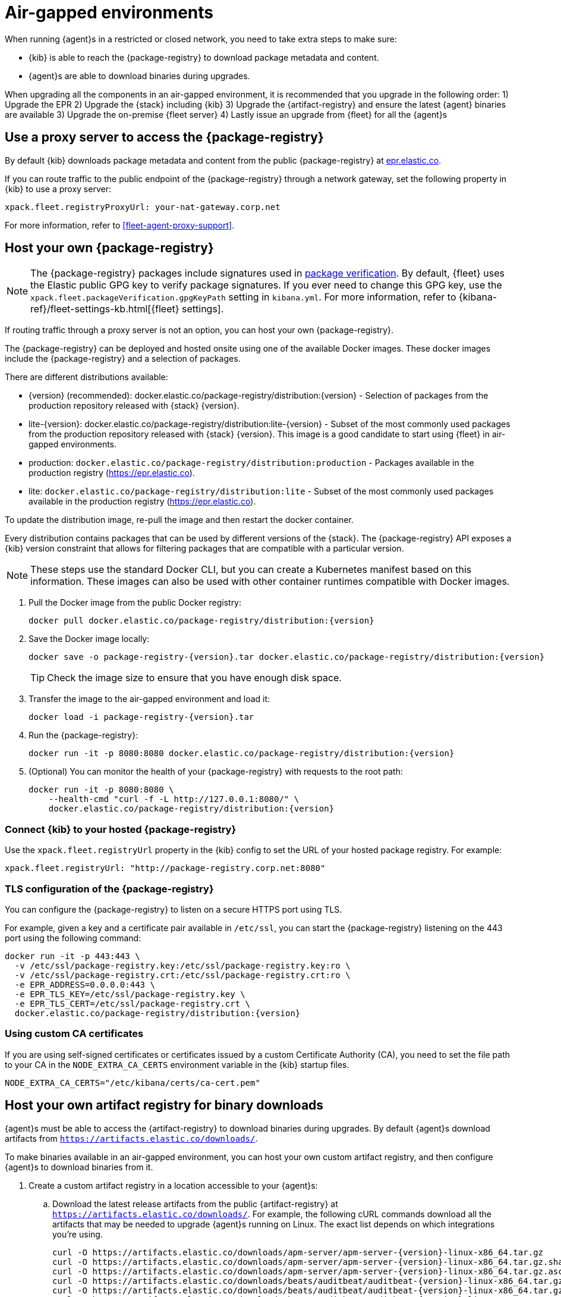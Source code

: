 [[air-gapped]]
= Air-gapped environments

When running {agent}s in a restricted or closed network, you need to take extra
steps to make sure:

* {kib} is able to reach the {package-registry} to download package metadata and
content.
* {agent}s are able to download binaries during upgrades.

When upgrading all the components in an air-gapped environment, it is recommended that you upgrade in the following order:
1) Upgrade the EPR
2) Upgrade the {stack} including {kib}
3) Upgrade the {artifact-registry} and ensure the latest {agent} binaries are available
3) Upgrade the on-premise {fleet server}
4) Lastly issue an upgrade from {fleet} for all the {agent}s

[discrete]
[[air-gapped-proxy-server]]
== Use a proxy server to access the {package-registry}

By default {kib} downloads package metadata and content from the public
{package-registry} at https://epr.elastic.co/[epr.elastic.co].

If you can route traffic to the public endpoint of the {package-registry}
through a network gateway, set the following property in {kib} to use a proxy
server:

[source,yaml]
----
xpack.fleet.registryProxyUrl: your-nat-gateway.corp.net
----

For more information, refer to <<fleet-agent-proxy-support>>.

[discrete]
[[air-gapped-diy-epr]]
== Host your own {package-registry}

NOTE: The {package-registry} packages include signatures used in
<<package-signatures,package verification>>. By default, {fleet} uses the Elastic
public GPG key to verify package signatures. If you ever need to change this GPG
key, use the `xpack.fleet.packageVerification.gpgKeyPath` setting in
`kibana.yml`. For more information, refer to
{kibana-ref}/fleet-settings-kb.html[{fleet} settings].

If routing traffic through a proxy server is not an option, you can host your
own {package-registry}.

The {package-registry} can be deployed and hosted onsite using one of the
available Docker images. These docker images include the {package-registry} and
a selection of packages.

There are different distributions available:

* {version} (recommended): +docker.elastic.co/package-registry/distribution:{version}+ - Selection of packages from the production repository released with {stack} {version}.
* lite-{version}: +docker.elastic.co/package-registry/distribution:lite-{version}+ - Subset of the most commonly used packages from the production repository released with {stack} {version}. This image is a good candidate to start using {fleet} in air-gapped environments.
* production: `docker.elastic.co/package-registry/distribution:production` - Packages available in the production registry (https://epr.elastic.co).
* lite: `docker.elastic.co/package-registry/distribution:lite` - Subset of the most commonly used packages available in the production registry (https://epr.elastic.co).

ifeval::["{release-state}"=="unreleased"]
[WARNING]
====
Version {version} of the {package-registry} distribution has not yet been released.
====
endif::[]

To update the distribution image, re-pull the image and then restart the docker container.

Every distribution contains packages that can be used by different versions of
the {stack}. The {package-registry} API exposes a {kib} version constraint that
allows for filtering packages that are compatible with a particular version.

// lint ignore runtimes
NOTE: These steps use the standard Docker CLI, but you can create a Kubernetes manifest
based on this information.
These images can also be used with other container runtimes compatible with Docker images.

1. Pull the Docker image from the public Docker registry:
+
["source", "sh", subs="attributes"]
----
docker pull docker.elastic.co/package-registry/distribution:{version}
----
+
2. Save the Docker image locally:
+
["source", "sh", subs="attributes"]
----
docker save -o package-registry-{version}.tar docker.elastic.co/package-registry/distribution:{version}
----
+
TIP: Check the image size to ensure that you have enough disk space. 

3. Transfer the image to the air-gapped environment and load it:
+
["source", "sh", subs="attributes"]
----
docker load -i package-registry-{version}.tar
----

4. Run the {package-registry}:
+
["source", "sh", subs="attributes"]
----
docker run -it -p 8080:8080 docker.elastic.co/package-registry/distribution:{version}
----

5. (Optional) You can monitor the health of your {package-registry} with
requests to the root path:
+
["source", "sh", subs="attributes"]
----
docker run -it -p 8080:8080 \
    --health-cmd "curl -f -L http://127.0.0.1:8080/" \
    docker.elastic.co/package-registry/distribution:{version}
----

[discrete]
[[air-gapped-diy-epr-kibana]]
=== Connect {kib} to your hosted {package-registry}

Use the `xpack.fleet.registryUrl` property in the {kib} config to set the URL of
your hosted package registry. For example:

[source,yaml]
----
xpack.fleet.registryUrl: "http://package-registry.corp.net:8080"
----

[discrete]
[[air-gapped-tls]]
=== TLS configuration of the {package-registry}

You can configure the {package-registry} to listen on a secure HTTPS port using TLS.

For example, given a key and a certificate pair available in `/etc/ssl`, you
can start the {package-registry} listening on the 443 port using the following command:

["source", "sh", subs="attributes"]
----
docker run -it -p 443:443 \
  -v /etc/ssl/package-registry.key:/etc/ssl/package-registry.key:ro \
  -v /etc/ssl/package-registry.crt:/etc/ssl/package-registry.crt:ro \
  -e EPR_ADDRESS=0.0.0.0:443 \
  -e EPR_TLS_KEY=/etc/ssl/package-registry.key \
  -e EPR_TLS_CERT=/etc/ssl/package-registry.crt \
  docker.elastic.co/package-registry/distribution:{version}
----

[discrete]
=== Using custom CA certificates

If you are using self-signed certificates or certificates issued by a custom Certificate Authority (CA), you need to set the file path to your CA in the `NODE_EXTRA_CA_CERTS` environment
variable in the {kib} startup files.

[source,text]
----
NODE_EXTRA_CA_CERTS="/etc/kibana/certs/ca-cert.pem"
----

[discrete]
[[host-artifact-registry]]
== Host your own artifact registry for binary downloads

{agent}s must be able to access the {artifact-registry} to download
binaries during upgrades. By default {agent}s download artifacts from
`https://artifacts.elastic.co/downloads/`.

To make binaries available in an air-gapped environment, you can host your own
custom artifact registry, and then configure {agent}s to download binaries
from it.

. Create a custom artifact registry in a location accessible to your {agent}s:
.. Download the latest release artifacts from the public {artifact-registry} at
`https://artifacts.elastic.co/downloads/`. For example, the
following cURL commands download all the artifacts that may be needed to upgrade
{agent}s running on Linux. The exact list depends on which integrations you're
using.
+
["source","shell",subs="attributes"]
----
curl -O https://artifacts.elastic.co/downloads/apm-server/apm-server-{version}-linux-x86_64.tar.gz
curl -O https://artifacts.elastic.co/downloads/apm-server/apm-server-{version}-linux-x86_64.tar.gz.sha512
curl -O https://artifacts.elastic.co/downloads/apm-server/apm-server-{version}-linux-x86_64.tar.gz.asc
curl -O https://artifacts.elastic.co/downloads/beats/auditbeat/auditbeat-{version}-linux-x86_64.tar.gz
curl -O https://artifacts.elastic.co/downloads/beats/auditbeat/auditbeat-{version}-linux-x86_64.tar.gz.sha512
curl -O https://artifacts.elastic.co/downloads/beats/auditbeat/auditbeat-{version}-linux-x86_64.tar.gz.asc
curl -O https://artifacts.elastic.co/downloads/beats/elastic-agent/elastic-agent-{version}-linux-x86_64.tar.gz
curl -O https://artifacts.elastic.co/downloads/beats/elastic-agent/elastic-agent-{version}-linux-x86_64.tar.gz.sha512
curl -O https://artifacts.elastic.co/downloads/beats/elastic-agent/elastic-agent-{version}-linux-x86_64.tar.gz.asc
curl -O https://artifacts.elastic.co/downloads/beats/filebeat/filebeat-{version}-linux-x86_64.tar.gz
curl -O https://artifacts.elastic.co/downloads/beats/filebeat/filebeat-{version}-linux-x86_64.tar.gz.sha512
curl -O https://artifacts.elastic.co/downloads/beats/filebeat/filebeat-{version}-linux-x86_64.tar.gz.asc
curl -O https://artifacts.elastic.co/downloads/beats/heartbeat/heartbeat-{version}-linux-x86_64.tar.gz
curl -O https://artifacts.elastic.co/downloads/beats/heartbeat/heartbeat-{version}-linux-x86_64.tar.gz.sha512
curl -O https://artifacts.elastic.co/downloads/beats/heartbeat/heartbeat-{version}-linux-x86_64.tar.gz.asc
curl -O https://artifacts.elastic.co/downloads/beats/metricbeat/metricbeat-{version}-linux-x86_64.tar.gz
curl -O https://artifacts.elastic.co/downloads/beats/metricbeat/metricbeat-{version}-linux-x86_64.tar.gz.sha512
curl -O https://artifacts.elastic.co/downloads/beats/metricbeat/metricbeat-{version}-linux-x86_64.tar.gz.asc
curl -O https://artifacts.elastic.co/downloads/beats/osquerybeat/osquerybeat-{version}-linux-x86_64.tar.gz
curl -O https://artifacts.elastic.co/downloads/beats/osquerybeat/osquerybeat-{version}-linux-x86_64.tar.gz.sha512
curl -O https://artifacts.elastic.co/downloads/beats/osquerybeat/osquerybeat-{version}-linux-x86_64.tar.gz.asc
curl -O https://artifacts.elastic.co/downloads/beats/packetbeat/packetbeat-{version}-linux-x86_64.tar.gz
curl -O https://artifacts.elastic.co/downloads/beats/packetbeat/packetbeat-{version}-linux-x86_64.tar.gz.sha512
curl -O https://artifacts.elastic.co/downloads/beats/packetbeat/packetbeat-{version}-linux-x86_64.tar.gz.asc
curl -O https://artifacts.elastic.co/downloads/cloudbeat/cloudbeat-{version}-linux-x86_64.tar.gz
curl -O https://artifacts.elastic.co/downloads/cloudbeat/cloudbeat-{version}-linux-x86_64.tar.gz.sha512
curl -O https://artifacts.elastic.co/downloads/cloudbeat/cloudbeat-{version}-linux-x86_64.tar.gz.asc
curl -O https://artifacts.elastic.co/downloads/endpoint-dev/endpoint-security-{version}-linux-x86_64.tar.gz
curl -O https://artifacts.elastic.co/downloads/endpoint-dev/endpoint-security-{version}-linux-x86_64.tar.gz.sha512
curl -O https://artifacts.elastic.co/downloads/endpoint-dev/endpoint-security-{version}-linux-x86_64.tar.gz.asc
curl -O https://artifacts.elastic.co/downloads/fleet-server/fleet-server-{version}-linux-x86_64.tar.gz
curl -O https://artifacts.elastic.co/downloads/fleet-server/fleet-server-{version}-linux-x86_64.tar.gz.sha512
curl -O https://artifacts.elastic.co/downloads/fleet-server/fleet-server-{version}-linux-x86_64.tar.gz.asc
----
.. On your HTTP file server, group the artifacts into directories and
sub-directories that follow the same convention used by the {artifact-registry}:
+
[source,shell]
----
<source_uri>/<artifact_type>/<artifact_name>-<version>-<arch>-<package_type>
----
+
Where `<artifact_type>` may be `beats/elastic-agent`, `beats/filebeat`,
`fleet-server`, `endpoint-dev`, and so on.
+
[TIP]
====
Make sure you have a plan or automation in place to update your artifact
registry when new versions of {agent} are available.
====
. Add the agent binary download location to {fleet} settings:
.. In {kib}, go to **{fleet} -> Settings**.
.. Under **Agent Binary Download**, click **Add agent binary source** to add
the location of your artifact registry. For more detail about these settings,
refer to <<fleet-agent-binary-download-settings>>. If you want all {agent}s
to download binaries from this location, set it as the default. 
. If your artifact registry is not the default, edit your agent policies to
override the default:
.. Go to **{fleet} -> Agent policies** and click the policy name to edit it.
.. Click **Settings**.
.. Under **Agent Binary Download**, select your artifact registry.
+
When you trigger an upgrade for any {agent}s enrolled in the policy, the
binaries are downloaded from your artifact registry instead of the
public repository.

**Not using {fleet}?** For standalone {agent}s, you can set the binary download
location under `agent.download.sourceURI` in the
<<elastic-agent-reference-yaml,`elastic-agent.yml`>> file, or run the
<<elastic-agent-upgrade-command,`elastic-agent upgrade`>> command
with the `--source-uri` flag specified. 
